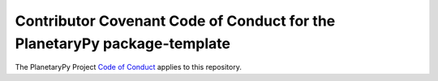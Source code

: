 =========================================================================
Contributor Covenant Code of Conduct for the PlanetaryPy package-template
=========================================================================

The PlanetaryPy Project `Code of Conduct`_ applies to this repository.

.. _Code of Conduct: https://github.com/planetarypy/TC/blob/master/Code-Of-Conduct.md
